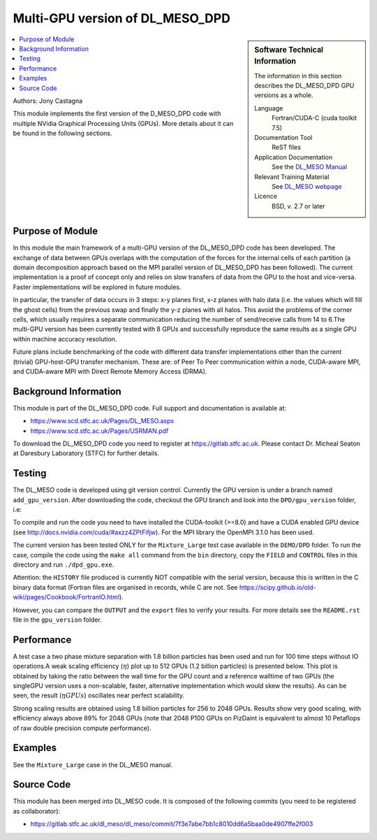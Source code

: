 ################################
Multi-GPU version of DL_MESO_DPD
################################

.. sidebar:: Software Technical Information

  The information in this section describes the DL_MESO_DPD GPU versions as a whole.

  Language
    Fortran/CUDA-C (cuda toolkit 7.5)

  Documentation Tool
    ReST files

  Application Documentation
    See the `DL_MESO Manual <http://www.scd.stfc.ac.uk/SCD/resources/PDF/USRMAN.pdf>`_

  Relevant Training Material
    See `DL_MESO webpage <http://www.scd.stfc.ac.uk/SCD/support/40694.aspx>`_

  Licence
    BSD, v. 2.7 or later

.. contents:: :local:

Authors: Jony Castagna

This module implements the first version of the D\_MESO\_DPD code with multiple NVidia Graphical Processing Units (GPUs). More details about it can be found in the following sections.

Purpose of Module
_________________

.. Give a brief overview of why the module is/was being created.

In this module the main framework of a multi-GPU version of the DL\_MESO\_DPD code has been developed. The exchange of data between GPUs overlaps with the computation of the forces
for the internal cells of each partition (a domain decomposition approach based on the MPI parallel version of DL\_MESO\_DPD has been followed). 
The current implementation is a proof of concept only and relies on slow transfers of data from the GPU to the host and vice-versa. Faster implementations will be explored in future modules.

In particular, the transfer of data occurs in 3 steps:  x-y planes first, x-z planes with halo data (i.e.  the values which will fill the ghost cells) from 
the previous swap and finally the y-z planes with all halos. This avoid the problems of the corner cells, which usually requires a separate communication 
reducing the number of send/receive calls from 14 to 6.The multi-GPU version has been currently tested with 8 GPUs and successfully reproduce the same results as a 
single GPU within machine accuracy resolution. 

Future plans include benchmarking of the code with different data transfer implementations other than the current (trivial) GPU-host-GPU transfer mechanism.
These are: of Peer To Peer communication within a node, CUDA-aware MPI, and CUDA-aware MPI with Direct Remote Memory Access (DRMA).

.. references would be nice here...

Background Information
______________________

This module is part of the DL\_MESO\_DPD code. Full support and documentation is available at:

* https://www.scd.stfc.ac.uk/Pages/DL_MESO.aspx 
* https://www.scd.stfc.ac.uk/Pages/USRMAN.pdf

To download the DL\_MESO\_DPD code you need to register at https://gitlab.stfc.ac.uk. Please contact Dr. Micheal Seaton at Daresbury Laboratory (STFC) for further details.


Testing
_______

The DL\_MESO code is developed using git version control. Currently the GPU version is under a branch named ``add_gpu_version``. After downloading the code, checkout the GPU branch and look into the ``DPD/gpu_version`` folder, i.e:

.. code-block:: bash
  git clone https://gitlab.stfc.ac.uk/dl_meso.git 
  cd dl_meso
  git checkout gpu_version
  cd ./DPD/gpu_version
  make all

To compile and run the code you need to have installed the CUDA-toolkit (>=8.0) and have a CUDA enabled GPU device (see http://docs.nvidia.com/cuda/#axzz4ZPtFifjw). For the MPI library the OpenMPI 3.1.0 has been used.

The current version has been tested ONLY for the ``Mixture_Large`` test case available in the ``DEMO/DPD`` folder. To run the case, compile the code using the ``make all`` command from the ``bin`` directory, copy the ``FIELD`` and ``CONTROL`` files in this directory and run ``./dpd_gpu.exe``.

Attention: the ``HISTORY`` file produced is currently NOT compatible with the serial version, because this is written in the C binary data format (Fortran files are organised in records, 
while C are not. See https://scipy.github.io/old-wiki/pages/Cookbook/FortranIO.html). 

However, you can compare the ``OUTPUT`` and the ``export`` files to verify your results. For more details see the ``README.rst`` file in the ``gpu_version`` folder.


Performance
___________

A test case a two phase mixture separation with 1.8 billion particles has been used and run for 100 time steps without IO operations.A weak scaling efficiency (:math:`\eta`) plot up to 512 GPUs (1.2 billion particles) is presented below.  This plot is obtained by taking the ratio between the wall time for the GPU count and a reference walltime of two GPUs (the singleGPU version uses a non-scalable, faster, alternative implementation which would skew the results).  As can be seen, the result (:math:`\eta*GPUs`) oscillates near perfect scalability.


.. image:: ./DL_MESO_GPU_WeakScaling.png
   :width: 90 %
   :align: center


Strong scaling results are obtained using 1.8 billion particles for 256 to 2048 GPUs.  Results show very good scaling, with efficiency always above 89% for 2048 GPUs (note that 2048 P100 GPUs on PizDaint is equivalent to almost 10 Petaflops of raw double precision compute performance).

.. image:: ./DL_MESO_GPU_StrongScaling.png
   :width: 90 %
   :align: center


Examples
________

See the ``Mixture_Large`` case in the DL\_MESO manual.


Source Code
___________

.. link the source code

This module has been merged into DL\_MESO code. It is composed of the
following commits (you need to be registered as collaborator):

* https://gitlab.stfc.ac.uk/dl_meso/dl_meso/commit/7f3e7abe7bb1c8010dd6a5baa0de4907ffe2f003 

.. IF YOUR MODULE IS A SEPARATE REPOSITORY

.. The source code for this module can be found in: URL.

.. CLOSING MATERIAL -------------------------------------------------------

.. Here are the URL references used

.. _nose: http://nose.readthedocs.io/en/latest/
